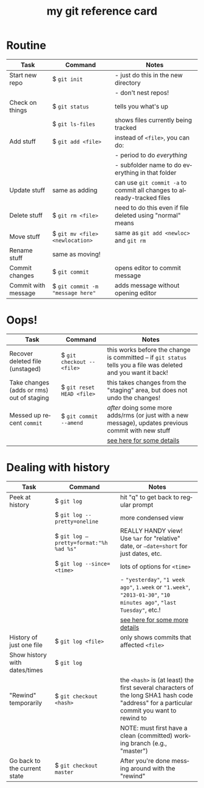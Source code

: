 #+TITLE:     my git reference card
#+AUTHOR:    
#+EMAIL:     
#+DATE:      
#+DESCRIPTION:
#+KEYWORDS:
#+LANGUAGE:  en
#+OPTIONS:   H:3 num:nil toc:nil \n:nil @:t ::t |:t ^:t -:t f:t *:t <:t
#+OPTIONS:   TeX:t LaTeX:t skip:nil d:nil todo:t pri:nil tags:not-in-toc
#+LATEX_CLASS_OPTIONS: []
#+LATEX_HEADER: \usepackage{baskervald}
#+LATEX_HEADER: \usepackage{arydshln}
#+LATEX_HEADER: \usepackage{color}
#+LATEX_HEADER: \usepackage[margin=0.5in]{geometry}
#+LATEX_HEADER: \usepackage{multicol}
#+EXPORT_SELECT_TAGS: export
#+EXPORT_EXCLUDE_TAGS: noexport
#+LINK_UP:   
#+LINK_HOME: 
#+XSLT:
#+BEGIN_LaTeX
\thispagestyle{empty}
\pagestyle{empty}
%\setlength{\pdfpagewidth}{13in}
%\begin{multicols}{2}
#+END_LaTeX

* Routine
#+ATTR_LaTeX: align=llp{2.5in}
| Task                | Command                                   | Notes                                                                  |
|---------------------+-------------------------------------------+------------------------------------------------------------------------|
| Start new repo      | $ =git init=                              | - just do this in the new directory                                    |
|                     |                                           | - don't nest repos!                                                    |
| Check on things     | $ =git status=                            | tells you what's up                                                    |
|                     | $ =git ls-files=                          | shows files currently being tracked                                    |
| Add stuff           | $ =git add <file>=                        | instead of =<file>=, you can do:                                       |
|                     |                                           | - period to do /everything/                                            |
|                     |                                           | - subfolder name to do everything in that folder                       |
| Update stuff        | same as adding                            | can use =git commit -a= to commit all changes to already-tracked files |
| Delete stuff        | $ =git rm <file>=                         | need to do this even if file deleted using "normal" means              |
| Move stuff          | $ =git mv <file> <newlocation>=           | same as =git add <newloc>= and =git rm=                                |
| Rename stuff        | same as moving!                           |                                                                        |
| Commit changes      | $ =git commit=                            | opens editor to commit message                                         |
| Commit with message | $ =git commit -m= \texttt{"message here"} | adds message without opening editor                                    |
* Oops!
#+ATTR_LaTeX: align=llp{2.5in}
| Task                                      | Command                    | Notes                                                                                                           |
|-------------------------------------------+----------------------------+-----------------------------------------------------------------------------------------------------------------|
| Recover deleted file (unstaged)           | $ =git checkout -- <file>= | this works before the change is committed -- if =git status= tells you a file was deleted and you want it back! |
| Take changes (adds or rms) out of staging | $ =git reset HEAD <file>=  | this takes changes from the "staging" area, but does not undo the changes!                                      |
| Messed up recent =commit=                 | $ =git commit --amend=     | /after/ doing some more adds/rms (or just with a new message), updates previous commit with new stuff           |
|                                           |                            | [[http://git-scm.com/book/en/Git-Basics-Undoing-Things][see here for some details]]                                                                                       |
* Dealing with history
#+ATTR_LaTeX: align=llp{2.5in}
| Task                          | Command                                           | Notes                                                                                                                                                                 |
|-------------------------------+---------------------------------------------------+-----------------------------------------------------------------------------------------------------------------------------------------------------------------------|
| Peek at history               | $ =git log=                                       | hit "q" to get back to regular prompt                                                                                                                                 |
|                               | $ =git log --pretty=oneline=                      | more condensed view                                                                                                                                                   |
|                               | $ \texttt{git log --pretty=format:"\%h \%ad \%s"} | REALLY HANDY view! Use =%ar= for "relative" date, or \texttt{--date=short} for just dates, etc.                                                                       |
|                               | $ =git log --since=<time>=                        | lots of options for =<time>=                                                                                                                                          |
|                               |                                                   | - \texttt{"yesterday"}, \texttt{"1 week ago"}, \texttt{1.week} or \texttt{"1.week"}, \texttt{"2013-01-30"}, \texttt{"10 minutes ago"}, \texttt{"last Tuesday"}, etc.! |
|                               |                                                   | [[http://www.alexpeattie.com/blog/working-with-dates-in-git/][see here for some more details]]                                                                                                                                        |
| History of just one file      | $ =git log <file>=                                | only shows commits that affected =<file>=                                                                                                                             |
| Show history with dates/times | $ =git log=                                       |                                                                                                                                                                       |
| "Rewind" temporarily          | $ =git checkout <hash>=                           | the =<hash>= is (at least) the first several characters of the long SHA1 hash code "address" for a particular commit you want to rewind to                            |
|                               |                                                   | NOTE: must first have a clean (committed) working branch (e.g., "master")                                                                                             |
| Go back to the current state  | $ =git checkout master=                           | After you're done messing around with the "rewind"                                                                                                                    |

  
#+LaTeX: %\end{multicols}
